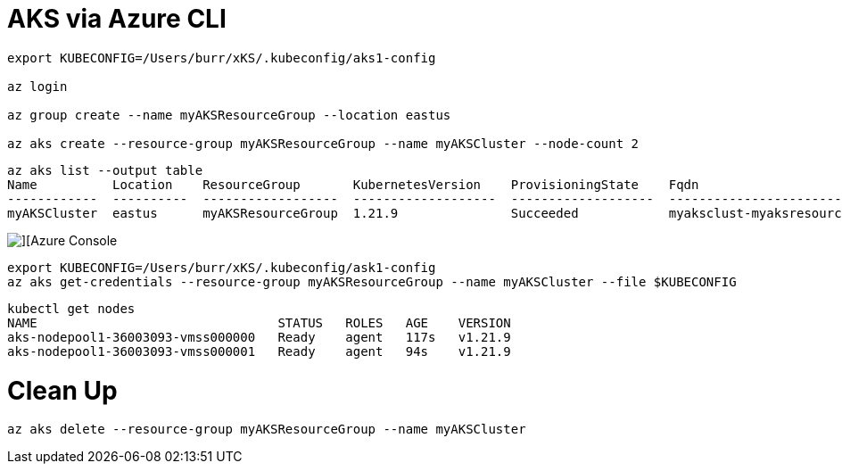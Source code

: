 # AKS via Azure CLI

----

export KUBECONFIG=/Users/burr/xKS/.kubeconfig/aks1-config

az login

az group create --name myAKSResourceGroup --location eastus

az aks create --resource-group myAKSResourceGroup --name myAKSCluster --node-count 2

----

----
az aks list --output table
Name          Location    ResourceGroup       KubernetesVersion    ProvisioningState    Fqdn
------------  ----------  ------------------  -------------------  -------------------  ----------------------------------------------------------------
myAKSCluster  eastus      myAKSResourceGroup  1.21.9               Succeeded            myaksclust-myaksresourcegro-75cfbc-3f29f234.hcp.eastus.azmk8s.io
----

image::./images/aks-1.png[][Azure Console]


----
export KUBECONFIG=/Users/burr/xKS/.kubeconfig/ask1-config
az aks get-credentials --resource-group myAKSResourceGroup --name myAKSCluster --file $KUBECONFIG
----

----
kubectl get nodes
NAME                                STATUS   ROLES   AGE    VERSION
aks-nodepool1-36003093-vmss000000   Ready    agent   117s   v1.21.9
aks-nodepool1-36003093-vmss000001   Ready    agent   94s    v1.21.9
----

# Clean Up

----
az aks delete --resource-group myAKSResourceGroup --name myAKSCluster
----